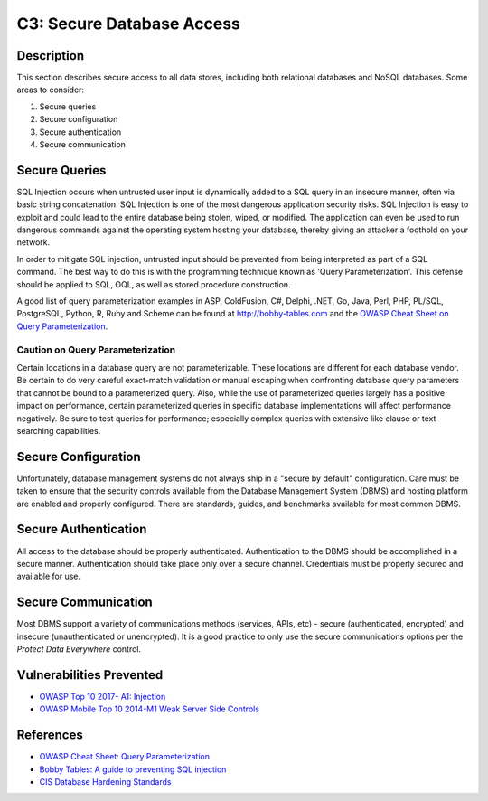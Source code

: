 C3: Secure Database Access
==========================

Description
-----------

This section describes secure access to all data stores, including both relational databases and NoSQL databases. Some areas to consider:

1. Secure queries
2. Secure configuration
3. Secure authentication
4. Secure communication

Secure Queries
--------------

SQL Injection occurs when untrusted user input is dynamically added to a SQL query in an insecure manner, often via basic string concatenation. SQL Injection is one of the most dangerous application security risks. SQL Injection is easy to exploit and could lead to the entire database being stolen, wiped, or modified. The application can even be used to run dangerous commands against the operating system hosting your database, thereby giving an attacker a foothold on your network.

In order to mitigate SQL injection, untrusted input should be prevented from being interpreted as part of a SQL command. The best way to do this is with the programming technique known as 'Query Parameterization'. This defense should be applied to SQL, OQL, as well as stored procedure construction.

A good list of query parameterization examples in ASP, ColdFusion, C#, Delphi, .NET, Go, Java, Perl, PHP, PL/SQL, PostgreSQL, Python, R, Ruby and Scheme can be found at `http://bobby-tables.com <http://bobby-tables.com/>`_ and the `OWASP Cheat Sheet on Query Parameterization <https://www.owasp.org/index.php/Query_Parameterization_Cheat_Sheet>`_.

Caution on Query Parameterization
~~~~~~~~~~~~~~~~~~~~~~~~~~~~~~~~~

Certain locations in a database query are not parameterizable. These locations are different for each database vendor. Be certain to do very careful exact-match validation or manual escaping when confronting database query parameters that cannot be bound to a parameterized query. Also, while the use of parameterized queries largely has a positive impact on performance, certain parameterized queries in specific database implementations will affect performance negatively. Be sure to test queries for performance; especially complex queries with extensive like clause or text searching capabilities.

Secure Configuration
---------------------

Unfortunately, database management systems do not always ship in a "secure by default" configuration. Care must be taken to ensure that the security controls available from the Database Management System (DBMS) and hosting platform are enabled and properly configured. There are standards, guides, and benchmarks available for most common DBMS.

Secure Authentication
---------------------

All access to the database should be properly authenticated. Authentication to the DBMS should be accomplished in a secure manner. Authentication should take place only over a secure channel. Credentials must be properly secured and available for use.

Secure Communication
--------------------

Most DBMS support a variety of communications methods (services, APIs, etc) - secure (authenticated, encrypted) and insecure (unauthenticated or unencrypted). It is a good practice to only use the secure communications options per the *Protect Data Everywhere* control.

Vulnerabilities Prevented
-------------------------

* `OWASP Top 10 2017- A1: Injection <https://www.owasp.org/index.php/Top_10-2017_A1-Injection>`_
* `OWASP Mobile Top 10 2014-M1 Weak Server Side Controls <https://www.owasp.org/index.php/Mobile_Top_10_2014-M1>`_

References
----------

* `OWASP Cheat Sheet: Query Parameterization <https://www.owasp.org/index.php/Query_Parameterization_Cheat_Sheet>`_
* `Bobby Tables: A guide to preventing SQL injection <http://bobby-tables.com/>`_
* `CIS Database Hardening Standards <https://www.cisecurity.org/cis-benchmarks/>`_
